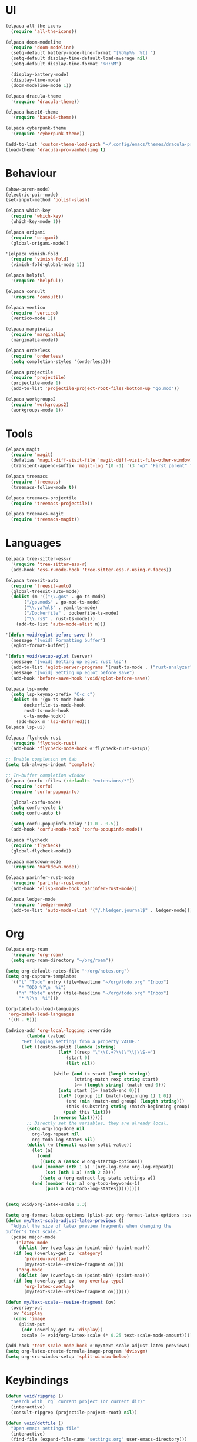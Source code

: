 * UI
#+BEGIN_SRC emacs-lisp
  (elpaca all-the-icons
    (require 'all-the-icons))

  (elpaca doom-modeline
    (require 'doom-modeline)
    (setq-default battery-mode-line-format "[%b%p%%  %t] ")
    (setq-default display-time-default-load-average nil)
    (setq-default display-time-format "%H:%M")

    (display-battery-mode)
    (display-time-mode)
    (doom-modeline-mode 1))

  (elpaca dracula-theme
    '(require 'dracula-theme))

  (elpaca base16-theme
    '(require 'base16-theme))

  (elpaca cyberpunk-theme
    '(require 'cyberpunk-theme))

  (add-to-list 'custom-theme-load-path "~/.config/emacs/themes/dracula-pro")
  (load-theme 'dracula-pro-vanhelsing t)
#+END_SRC

* Behaviour
#+BEGIN_SRC emacs-lisp
  (show-paren-mode)
  (electric-pair-mode)
  (set-input-method 'polish-slash)

  (elpaca which-key
    (require 'which-key)
    (which-key-mode 1))

  (elpaca origami
    (require 'origami)
    (global-origami-mode))

  '(elpaca vimish-fold
    (require 'vimish-fold)
    (vimish-fold-global-mode 1))

  (elpaca helpful
    '(require 'helpful))

  (elpaca consult
    '(require 'consult))

  (elpaca vertico
    (require 'vertico)
    (vertico-mode 1))

  (elpaca marginalia
    (require 'marginalia)
    (marginalia-mode))

  (elpaca orderless
    (require 'orderless)
    (setq completion-styles '(orderless)))

  (elpaca projectile
    (require 'projectile)
    (projectile-mode 1)
    (add-to-list 'projectile-project-root-files-bottom-up "go.mod"))

  (elpaca workgroups2
    (require 'workgroups2)
    (workgroups-mode 1))
#+END_SRC

* Tools
#+BEGIN_SRC emacs-lisp
  (elpaca magit
    (require 'magit)
    (defalias 'magit-diff-visit-file 'magit-diff-visit-file-other-window)
    (transient-append-suffix 'magit-log '(0 -1) '(3 "=p" "First parent" "--first-parent")))

  (elpaca treemacs
    (require 'treemacs)
    (treemacs-follow-mode t))

  (elpaca treemacs-projectile
    (require 'treemacs-projectile))

  (elpaca treemacs-magit
    (require 'treemacs-magit))

#+END_SRC

* Languages
#+BEGIN_SRC emacs-lisp
  (elpaca tree-sitter-ess-r
    '(require 'tree-sitter-ess-r)
    (add-hook 'ess-r-mode-hook 'tree-sitter-ess-r-using-r-faces))

  (elpaca treesit-auto
    (require 'treesit-auto)
    (global-treesit-auto-mode)
    (dolist (m '(("\\.go$" . go-ts-mode)
		 ("/go.mod$" . go-mod-ts-mode)
		 ("\\.ya?ml$" . yaml-ts-mode)
		 ("/Dockerfile" . dockerfile-ts-mode)
		 ("\\.rs$" . rust-ts-mode)))
      (add-to-list 'auto-mode-alist m)))

  '(defun void/eglot-before-save ()
    (message "[void] Formatting buffer")
    (eglot-format-buffer))

  '(defun void/setup-eglot (server)
    (message "[void] Setting up eglot rust lsp")
    (add-to-list 'eglot-server-programs '(rust-ts-mode . ("rust-analyzer")))
    (message "[void] Setting up eglot before save")
    (add-hook 'before-save-hook 'void/eglot-before-save))

  (elpaca lsp-mode
    (setq lsp-keymap-prefix "C-c c")
    (dolist (m '(go-ts-mode-hook
		 dockerfile-ts-mode-hook
		 rust-ts-mode-hook
		 c-ts-mode-hook))
      (add-hook m 'lsp-deferred)))
  (elpaca lsp-ui)

  (elpaca flycheck-rust
    '(require 'flycheck-rust)
    (add-hook 'flycheck-mode-hook #'flycheck-rust-setup))

  ;; Enable completion on tab
  (setq tab-always-indent 'complete)

  ;; In-buffer completion window
  (elpaca (corfu :files (:defaults "extensions/*"))
    (require 'corfu)
    (require 'corfu-popupinfo)

    (global-corfu-mode)
    (setq corfu-cycle t)
    (setq corfu-auto t)

    (setq corfu-popupinfo-delay '(1.0 . 0.5))
    (add-hook 'corfu-mode-hook 'corfu-popupinfo-mode))

  (elpaca flycheck
    (require 'flycheck)
    (global-flycheck-mode))

  (elpaca markdown-mode
    '(require 'markdown-mode))

  (elpaca parinfer-rust-mode
    '(require 'parinfer-rust-mode)
    (add-hook 'elisp-mode-hook 'parinfer-rust-mode))

  (elpaca ledger-mode
    '(require 'ledger-mode)
    (add-to-list 'auto-mode-alist '("/.hledger.journal$" . ledger-mode)))
#+END_SRC

* Org
#+BEGIN_SRC emacs-lisp
  (elpaca org-roam
    '(require 'org-roam)
    (setq org-roam-directory "~/org/roam"))

  (setq org-default-notes-file "~/org/notes.org")
  (setq org-capture-templates
	'(("t" "Todo" entry (file+headline "~/org/todo.org" "Inbox")
	   "* TODO %?\n  %i")
	  ("n" "Note" entry (file+headline "~/org/todo.org" "Inbox")
	   "* %?\n  %i")))

  (org-babel-do-load-languages
   'org-babel-load-languages
   '((R . t)))

  (advice-add 'org-local-logging :override
	      (lambda (value)
		"Get logging settings from a property VALUE."
		(let ((custom-split (lambda (string)
				      (let* ((rexp "\"\\(.+?\\)\"\\|\\S-+")
					     (start 0)
					     (list nil))

					(while (and (< start (length string))
						    (string-match rexp string start)
						    (>= (length string) (match-end 0)))
					  (setq start (1+ (match-end 0)))
					  (let* ((group (if (match-beginning 1) 1 0))
						 (end (min (match-end group) (length string)))
						 (this (substring string (match-beginning group) end)))
					    (push this list)))
					(nreverse list)))))
		  ;; Directly set the variables, they are already local.
		  (setq org-log-done nil
			org-log-repeat nil
			org-todo-log-states nil)
		  (dolist (w (funcall custom-split value))
		    (let (a)
		      (cond
		       ((setq a (assoc w org-startup-options))
			(and (member (nth 1 a) '(org-log-done org-log-repeat))
			     (set (nth 1 a) (nth 2 a))))
		       ((setq a (org-extract-log-state-settings w))
			(and (member (car a) org-todo-keywords-1)
			     (push a org-todo-log-states)))))))))


  (setq void/org-latex-scale 1.3)

  (setq org-format-latex-options (plist-put org-format-latex-options :scale void/org-latex-scale))
  (defun my/text-scale-adjust-latex-previews ()
    "Adjust the size of latex preview fragments when changing the
  buffer's text scale."
    (pcase major-mode
      ('latex-mode
       (dolist (ov (overlays-in (point-min) (point-max)))
	 (if (eq (overlay-get ov 'category)
		 'preview-overlay)
	     (my/text-scale--resize-fragment ov))))
      ('org-mode
       (dolist (ov (overlays-in (point-min) (point-max)))
	 (if (eq (overlay-get ov 'org-overlay-type)
		 'org-latex-overlay)
	     (my/text-scale--resize-fragment ov))))))

  (defun my/text-scale--resize-fragment (ov)
    (overlay-put
     ov 'display
     (cons 'image
	   (plist-put
	    (cdr (overlay-get ov 'display))
	    :scale (+ void/org-latex-scale (* 0.25 text-scale-mode-amount))))))

  (add-hook 'text-scale-mode-hook #'my/text-scale-adjust-latex-previews)
  (setq org-latex-create-formula-image-program 'dvisvgm)
  (setq org-src-window-setup 'split-window-below)
#+END_SRC

* Keybindings
#+BEGIN_SRC emacs-lisp
  (defun void/ripgrep ()
    "Search with `rg` current project (or current dir)"
    (interactive)
    (consult-ripgrep (projectile-project-root) nil))

  (defun void/dotfile ()
    "Open emacs settings file"
    (interactive)
    (find-file (expand-file-name "settings.org" user-emacs-directory)))

  (defun void/reload ()
    "Reload emacs config"
    (interactive)
    (load (expand-file-name "init.el" user-emacs-directory)))

  (defun void/org-open ()
    "Open an org note"
    (interactive)
    (ido-find-file-in-dir "~/org"))

  (general-define-key
   :prefix "C-c"

   "SPC" 'consult-buffer
   "/" 'void/ripgrep

   "f f" 'find-file
   "f p" 'projectile-find-file
   "f d" 'void/dotfile

   "p p" 'projectile-switch-project
   "p a" 'projectile-add-known-project
   "p d" 'projectile-remove-known-project

   ;; "c a" 'eglot-code-actions
   ;; "c r" 'eglot-rename
   ;; "c d" 'xref-find-definitions
   ;; "c D" 'xref-find-references

   "g g" 'magit-status
   "g b" 'magit-blame
   "g c" 'magit-checkout

   "b r" 'revert-buffer-quick
   "b d" 'kill-current-buffer
   "b b" 'consult-buffer

   "r d" 'void/reload

   "n f" 'void/org-open
   "n n" 'org-capture
   "n t" 'org-todo-list

   "n r f" 'org-roam-node-find
   "n r F" 'org-roam-ref-find
   "n r s" 'org-roam-db-sync
   "n r g" 'org-roam-graph

   "o p" 'treemacs)

  (general-define-key
   "C-s" 'consult-line)
#+END_SRC
